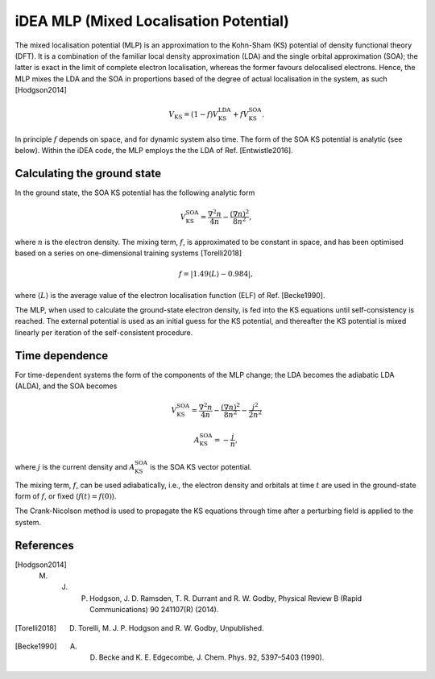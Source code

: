 iDEA MLP (Mixed Localisation Potential)
=======================================

The mixed localisation potential (MLP) is an approximation to the Kohn-Sham (KS) potential of density functional theory (DFT). It is a combination of the familiar local density approximation (LDA) and the single orbital approximation (SOA); the latter is exact in the limit of complete electron localisation, whereas the former favours delocalised electrons. Hence, the MLP mixes the LDA and the SOA in proportions based of the degree of actual localisation in the system, as such [Hodgson2014] 

.. math:: V_{\mathrm{KS}} = (1- f)V^{\mathrm{LDA}}_{\mathrm{KS}} + f V^{\mathrm{SOA}}_{\mathrm{KS}}.

In principle :math:`f` depends on space, and for dynamic system also time. The form of the SOA KS potential is analytic (see below). Within the iDEA code, the MLP employs the the LDA of Ref. [Entwistle2016].

Calculating the ground state
----------------------------

In the ground state, the SOA KS potential has the following analytic form

.. math:: V^{\mathrm{SOA}}_{\mathrm{KS}} = \frac{\nabla^2 n}{4 n} - \frac{(\nabla n)^2}{8 n^2},

where :math:`n` is the electron density. The mixing term, :math:`f`, is approximated to be constant in space, and has been optimised based on a series on one-dimensional training systems [Torelli2018]

.. math:: f = \left | 1.49 \left \langle L \right \rangle - 0.984 \right | ,

where :math:`\left \langle L \right \rangle` is the average value of the electron localisation function (ELF) of Ref. [Becke1990].

The MLP, when used to calculate the ground-state electron density, is fed into the KS equations until self-consistency is reached. The external potential is used as an initial guess for the KS potential, and thereafter the KS potential is mixed linearly per iteration of the self-consistent procedure. 

Time dependence
---------------

For time-dependent systems the form of the components of the MLP change; the LDA becomes the adiabatic LDA (ALDA), and the SOA becomes

.. math:: V^{\mathrm{SOA}}_{\mathrm{KS}} = \frac{\nabla^2 n}{4 n} - \frac{(\nabla n)^2}{8 n^2} - \frac{j^2}{2 n^2}

.. math:: A^{\mathrm{SOA}}_{\mathrm{KS}} = - \frac{j}{n},

where :math:`j` is the current density and :math:`A^{\mathrm{SOA}}_{\mathrm{KS}}` is the SOA KS vector potential.

The mixing term, :math:`f`, can be used adiabatically, i.e., the electron density and orbitals at time :math:`t` are used in the ground-state form of :math:`f`, or fixed (:math:`f(t) = f(0)`). 

The Crank-Nicolson method is used to propagate the KS equations through time after a perturbing field is applied to the system.

References
----------

.. [Hodgson2014]  M. J. P. Hodgson, J. D. Ramsden, T. R. Durrant and R. W. Godby, Physical Review B (Rapid Communications) 90 241107(R) (2014).

.. [Torelli2018] D. Torelli, M. J. P. Hodgson and R. W. Godby, Unpublished.

.. [Becke1990] A. D. Becke and K. E. Edgecombe, J. Chem. Phys. 92, 5397–5403 (1990).
